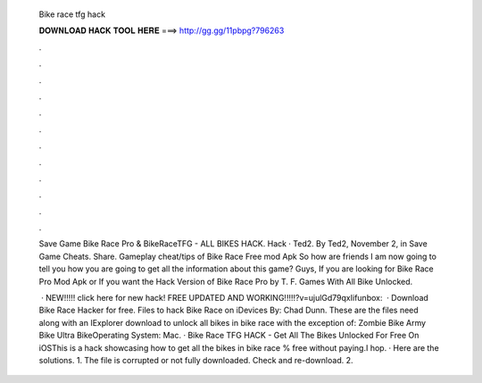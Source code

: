   Bike race tfg hack
  
  
  
  𝐃𝐎𝐖𝐍𝐋𝐎𝐀𝐃 𝐇𝐀𝐂𝐊 𝐓𝐎𝐎𝐋 𝐇𝐄𝐑𝐄 ===> http://gg.gg/11pbpg?796263
  
  
  
  .
  
  
  
  .
  
  
  
  .
  
  
  
  .
  
  
  
  .
  
  
  
  .
  
  
  
  .
  
  
  
  .
  
  
  
  .
  
  
  
  .
  
  
  
  .
  
  
  
  .
  
  Save Game Bike Race Pro & BikeRaceTFG - ALL BIKES HACK. Hack · Ted2. By Ted2, November 2, in Save Game Cheats. Share. Gameplay cheat/tips of Bike Race Free mod Apk So how are friends I am now going to tell you how you are going to get all the information about this game? Guys, If you are looking for Bike Race Pro Mod Apk or If you want the Hack Version of Bike Race Pro by T. F. Games With All Bike Unlocked.
  
   · NEW!!!!! click here for new hack! FREE UPDATED AND WORKING!!!!!?v=ujulGd79qxIifunbox:   · Download Bike Race Hacker for free. Files to hack Bike Race on iDevices By: Chad Dunn. These are the files need along with an IExplorer download to unlock all bikes in bike race with the exception of: Zombie Bike Army Bike Ultra BikeOperating System: Mac. · Bike Race TFG HACK - Get All The Bikes Unlocked For Free On iOSThis is a hack showcasing how to get all the bikes in bike race % free without paying.I hop. · Here are the solutions. 1. The  file is corrupted or not fully downloaded. Check and re-download. 2.
